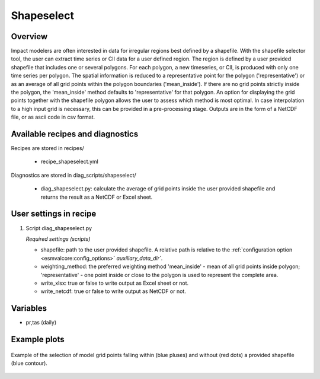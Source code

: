.. _recipes_shapeselect:

Shapeselect
===========

Overview
--------
Impact modelers are often interested in data for irregular regions best defined by a shapefile. With the shapefile selector tool, the user can extract time series or CII data for a user defined region. The region is defined by a user provided shapefile that includes one or several polygons. For each polygon, a new timeseries, or CII, is produced with only one time series per polygon. The spatial information is reduced to a representative point for the polygon ('representative') or as an average of all grid points within the polygon boundaries ('mean_inside'). If there are no grid points strictly inside the polygon, the 'mean_inside' method defaults to 'representative' for that polygon. An option for displaying the grid points together with the shapefile polygon allows the user to assess which method is most optimal. In case interpolation to a high input grid is necessary, this can be provided in a pre-processing stage. Outputs are in the form of a NetCDF file, or as ascii code in csv format.


Available recipes and diagnostics
---------------------------------

Recipes are stored in recipes/

    * recipe_shapeselect.yml


Diagnostics are stored in diag_scripts/shapeselect/

    * diag_shapeselect.py: calculate the average of grid points inside the
      user provided shapefile and returns the result as a NetCDF or Excel sheet.


User settings in recipe
-----------------------

#. Script diag_shapeselect.py

   *Required settings (scripts)*

   * shapefile: path to the user provided shapefile. A relative path is relative to the :ref:`configuration option <esmvalcore:config_options>` `auxiliary_data_dir``.

   * weighting_method: the preferred weighting method 'mean_inside' - mean of all grid points inside polygon; 'representative' - one point inside or close to the polygon is used to represent the complete area.

   * write_xlsx: true or false to write output as Excel sheet or not.

   * write_netcdf: true or false to write output as NetCDF or not.

Variables
---------

* pr,tas      (daily)

Example plots
-------------

.. _fig_shapeselect:
.. figure::  /recipes/figures/shapeselect/shapeselect.png
   :align:   center
   :width:   14cm

   Example of the selection of model grid points falling within (blue pluses) and without (red dots) a provided shapefile (blue contour).
